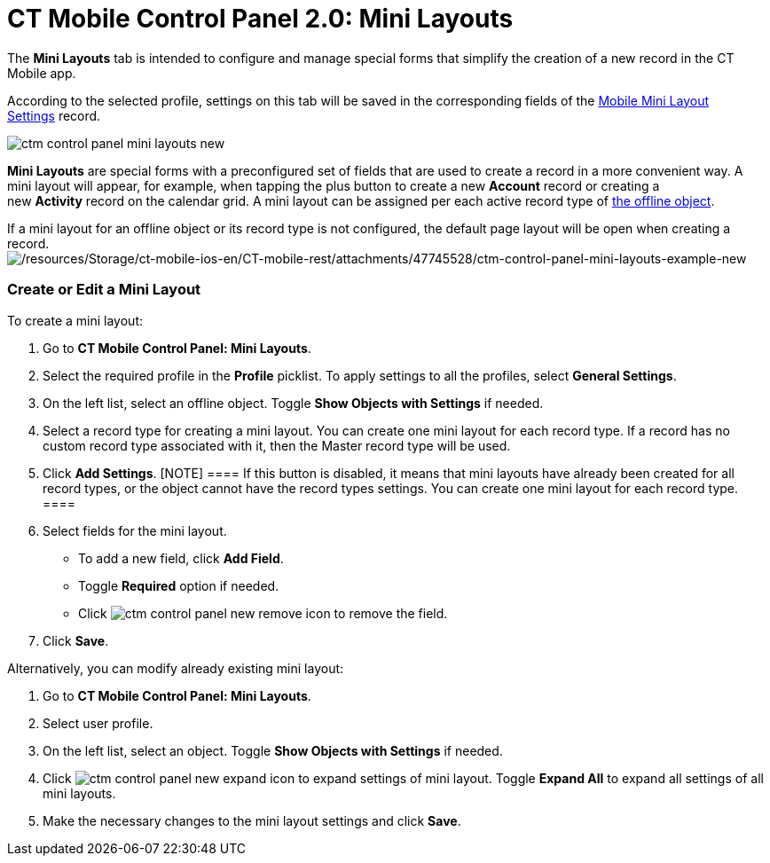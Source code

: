 = CT Mobile Control Panel 2.0: Mini Layouts

The *Mini Layouts* tab is intended to configure and manage special forms
that simplify the creation of a new record in the CT Mobile app.

According to the selected profile, settings on this tab will be saved in
the corresponding fields of
the https://help.customertimes.com/articles/ct-mobile-ios-en/mobile-mini-layout-settings[Mobile
Mini Layout Settings] record.

image:ctm-control-panel-mini-layouts-new.png[]

*Mini Layouts* are special forms with a preconfigured set of fields that
are used to create a record in a more convenient way. A mini layout will
appear, for example, when tapping the plus button to create a
new *Account* record or creating a new *Activity* record on the calendar
grid. A mini layout can be assigned per each active record type
of https://help.customertimes.com/articles/ct-mobile-ios-en/managing-offline-objects[the
offline object].

If a mini layout for an offline object or its record type is not
configured, the default page layout will be open when creating a
record.image:/resources/Storage/ct-mobile-ios-en/CT-mobile-rest/attachments/47745528/ctm-control-panel-mini-layouts-example-new.png[/resources/Storage/ct-mobile-ios-en/CT-mobile-rest/attachments/47745528/ctm-control-panel-mini-layouts-example-new]

[[h2__684572466]]
=== Create or Edit a Mini Layout

To create a mini layout:

. Go to *CT Mobile Control Panel: Mini Layouts*.
. Select the required profile in the *Profile* picklist. To apply
settings to all the profiles, select *General Settings*.  
. On the left list, select an offline object. Toggle *Show Objects with
Settings* if needed.
. Select a record type for creating a mini layout. You can create one
mini layout for each record type.
[.confluence-information-macro-information]#If a record has no custom
record type associated with it, then the Master record type will be
used.#
. Click *Add Settings*.
[NOTE] ==== If this button is disabled, it means that mini
layouts have already been created for all record types, or the object
cannot have the record types settings. You can create one mini layout
for each record type. ====
. Select fields for the mini layout.
* To add a new field, click *Add Field*.
* Toggle *Required* option if needed.
* Click image:ctm-control-panel-new-remove-icon.png[]
to remove the field.
. Click *Save*.



Alternatively, you can modify already existing mini layout:

. Go to *CT Mobile Control Panel: Mini Layouts*.
. Select user profile.
. On the left list, select an object. Toggle *Show Objects with
Settings* if needed.
. Click image:ctm-control-panel-new-expand-icon.png[]
to expand settings of mini layout. Toggle *Expand All* to expand all
settings of all mini layouts.
. Make the necessary changes to the mini layout settings and click
*Save*.


